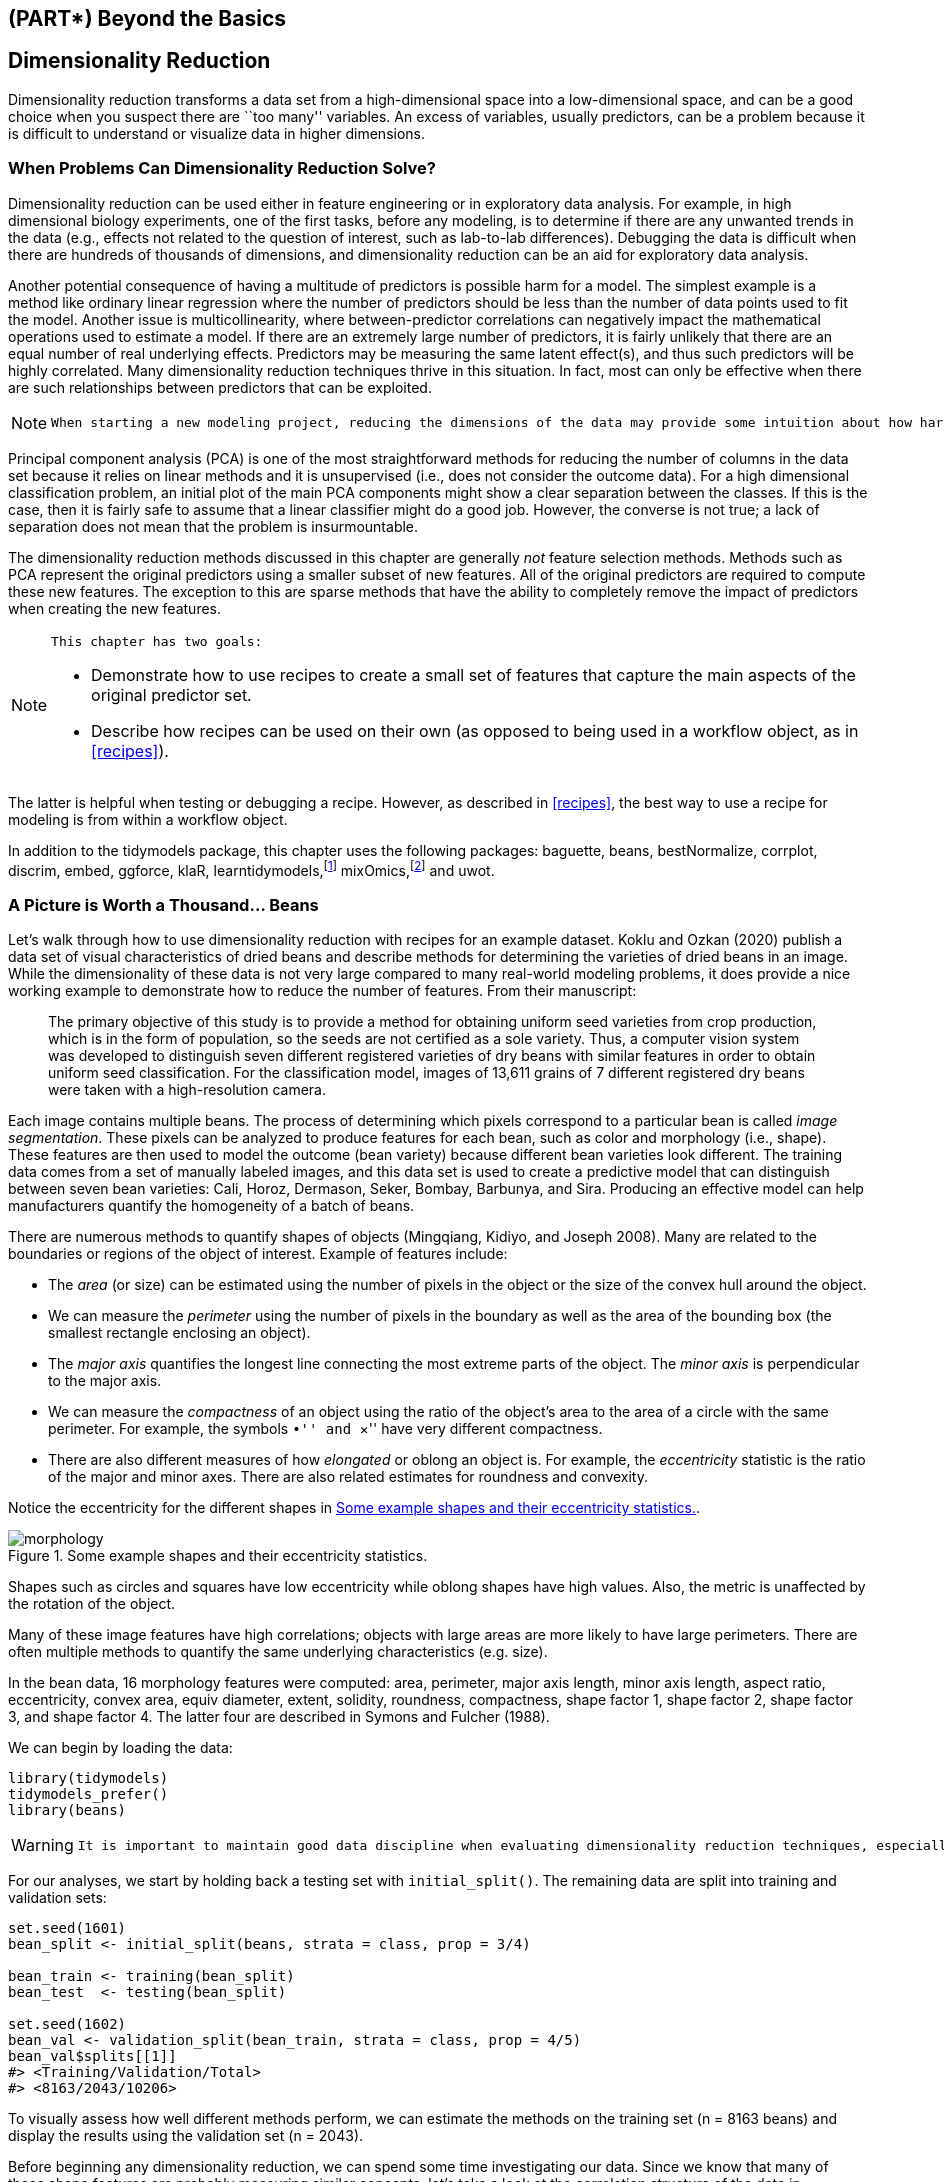 == (PART*) Beyond the Basics

[[dimensionality]]
== Dimensionality Reduction

Dimensionality reduction transforms a data set from a high-dimensional space into a low-dimensional space, and can be a good choice when you suspect there are ``too many'' variables. An excess of variables, usually predictors, can be a problem because it is difficult to understand or visualize data in higher dimensions.

=== When Problems Can Dimensionality Reduction Solve?

Dimensionality reduction can be used either in feature engineering or in exploratory data analysis. For example, in high dimensional biology experiments, one of the first tasks, before any modeling, is to determine if there are any unwanted trends in the data (e.g., effects not related to the question of interest, such as lab-to-lab differences). Debugging the data is difficult when there are hundreds of thousands of dimensions, and dimensionality reduction can be an aid for exploratory data analysis.

Another potential consequence of having a multitude of predictors is possible harm for a model. The simplest example is a method like ordinary linear regression where the number of predictors should be less than the number of data points used to fit the model. Another issue is multicollinearity, where between-predictor correlations can negatively impact the mathematical operations used to estimate a model. If there are an extremely large number of predictors, it is fairly unlikely that there are an equal number of real underlying effects. Predictors may be measuring the same latent effect(s), and thus such predictors will be highly correlated. Many dimensionality reduction techniques thrive in this situation. In fact, most can only be effective when there are such relationships between predictors that can be exploited.

[NOTE]
====
 When starting a new modeling project, reducing the dimensions of the data may provide some intuition about how hard the modeling problem may be. 
====

Principal component analysis (PCA) is one of the most straightforward methods for reducing the number of columns in the data set because it relies on linear methods and it is unsupervised (i.e., does not consider the outcome data). For a high dimensional classification problem, an initial plot of the main PCA components might show a clear separation between the classes. If this is the case, then it is fairly safe to assume that a linear classifier might do a good job. However, the converse is not true; a lack of separation does not mean that the problem is insurmountable.

The dimensionality reduction methods discussed in this chapter are generally _not_ feature selection methods. Methods such as PCA represent the original predictors using a smaller subset of new features. All of the original predictors are required to compute these new features. The exception to this are sparse methods that have the ability to completely remove the impact of predictors when creating the new features.

[NOTE]
====
 This chapter has two goals:

* Demonstrate how to use recipes to create a small set of features that capture the main aspects of the original predictor set.
* Describe how recipes can be used on their own (as opposed to being used in a workflow object, as in <<recipes>>). 
====

The latter is helpful when testing or debugging a recipe. However, as described in <<recipes>>, the best way to use a recipe for modeling is from within a workflow object.

In addition to the [.pkg]#tidymodels# package, this chapter uses the following packages: [.pkg]#baguette#, [.pkg]#beans#, [.pkg]#bestNormalize#, [.pkg]#corrplot#, [.pkg]#discrim#, [.pkg]#embed#, [.pkg]#ggforce#, [.pkg]#klaR#, [.pkg]#learntidymodels#,footnote:[The [.pkg]#learntidymodels# package can be found at its GitHub site: https://github.com/tidymodels/learntidymodels] [.pkg]#mixOmics#,footnote:[The [.pkg]#mixOmics# package is not available on CRAN, but instead on Bioconductor: https://doi.org/doi:10.18129/B9.bioc.mixOmics] and [.pkg]#uwot#.

[[beans]]
=== A Picture is Worth a Thousand… Beans

Let’s walk through how to use dimensionality reduction with [.pkg]#recipes# for an example dataset. Koklu and Ozkan (2020) publish a data set of visual characteristics of dried beans and describe methods for determining the varieties of dried beans in an image. While the dimensionality of these data is not very large compared to many real-world modeling problems, it does provide a nice working example to demonstrate how to reduce the number of features. From their manuscript:

____
The primary objective of this study is to provide a method for obtaining uniform seed varieties from crop production, which is in the form of population, so the seeds are not certified as a sole variety. Thus, a computer vision system was developed to distinguish seven different registered varieties of dry beans with similar features in order to obtain uniform seed classification. For the classification model, images of 13,611 grains of 7 different registered dry beans were taken with a high-resolution camera.
____

Each image contains multiple beans. The process of determining which pixels correspond to a particular bean is called _image segmentation_. These pixels can be analyzed to produce features for each bean, such as color and morphology (i.e., shape). These features are then used to model the outcome (bean variety) because different bean varieties look different. The training data comes from a set of manually labeled images, and this data set is used to create a predictive model that can distinguish between seven bean varieties: Cali, Horoz, Dermason, Seker, Bombay, Barbunya, and Sira. Producing an effective model can help manufacturers quantify the homogeneity of a batch of beans.

There are numerous methods to quantify shapes of objects (Mingqiang, Kidiyo, and Joseph 2008). Many are related to the boundaries or regions of the object of interest. Example of features include:

* The _area_ (or size) can be estimated using the number of pixels in the object or the size of the convex hull around the object.
* We can measure the _perimeter_ using the number of pixels in the boundary as well as the area of the bounding box (the smallest rectangle enclosing an object).
* The _major axis_ quantifies the longest line connecting the most extreme parts of the object. The _minor axis_ is perpendicular to the major axis.
* We can measure the _compactness_ of an object using the ratio of the object’s area to the area of a circle with the same perimeter. For example, the symbols ``•'' and ``×'' have very different compactness.
* There are also different measures of how _elongated_ or oblong an object is. For example, the _eccentricity_ statistic is the ratio of the major and minor axes. There are also related estimates for roundness and convexity.

Notice the eccentricity for the different shapes in <<eccentricity>>.

[[eccentricity]]
.Some example shapes and their eccentricity statistics.
image::images/morphology.png[]

Shapes such as circles and squares have low eccentricity while oblong shapes have high values. Also, the metric is unaffected by the rotation of the object.

Many of these image features have high correlations; objects with large areas are more likely to have large perimeters. There are often multiple methods to quantify the same underlying characteristics (e.g. size).

In the bean data, 16 morphology features were computed: area, perimeter, major axis length, minor axis length, aspect ratio, eccentricity, convex area, equiv diameter, extent, solidity, roundness, compactness, shape factor 1, shape factor 2, shape factor 3, and shape factor 4. The latter four are described in Symons and Fulcher (1988).

We can begin by loading the data:

[source,r]
----
library(tidymodels)
tidymodels_prefer()
library(beans)
----

[WARNING]
====
 It is important to maintain good data discipline when evaluating dimensionality reduction techniques, especially if you will use them within a model. 
====

For our analyses, we start by holding back a testing set with `initial_split()`. The remaining data are split into training and validation sets:

[source,r]
----
set.seed(1601)
bean_split <- initial_split(beans, strata = class, prop = 3/4)

bean_train <- training(bean_split)
bean_test  <- testing(bean_split)

set.seed(1602)
bean_val <- validation_split(bean_train, strata = class, prop = 4/5)
bean_val$splits[[1]]
#> <Training/Validation/Total>
#> <8163/2043/10206>
----

To visually assess how well different methods perform, we can estimate the methods on the training set (n = 8163 beans) and display the results using the validation set (n = 2043).

Before beginning any dimensionality reduction, we can spend some time investigating our data. Since we know that many of these shape features are probably measuring similar concepts, let’s take a look at the correlation structure of the data in <<beans-corr-plot>> using this code.

[source,r]
----
library(corrplot)
tmwr_cols <- colorRampPalette(c("#91CBD765", "#CA225E"))
bean_train %>% 
  select(-class) %>% 
  cor() %>% 
  corrplot(col = tmwr_cols(200), tl.col = "black", method = "ellipse")
----

[[beans-corr-plot]]
.Correlation matrix of the predictors with variables ordered via clustering.
image::16-dimensionality-reduction_files/figure-html/beans-corr-plot-1.png[]

Many of these predictors are highly correlated, such as area and perimeter or shape factors 2 and 3. While we don’t take the time to do it here, it is also important to see if this correlation structure significantly changes across the outcome categories. This can help create better models.

=== A Starter Recipe

It’s time to look at these beans data in a smaller space. We can start with a basic recipe to preprocess the data prior to any dimensionality reduction steps. Several predictors are ratios and so are likely to have skewed distributions. Such distributions can wreak havoc on variance calculations (such as the ones used in PCA). The https://petersonr.github.io/bestNormalize/[[.pkg]#bestNormalize# package] has a step that can enforce a symmetric distribution for the predictors. We’ll use this to mitigate the issue of skewed distributions:

[source,r]
----
library(bestNormalize)
bean_rec <-
  # Use the training data from the bean_val split object
  recipe(class ~ ., data = analysis(bean_val$splits[[1]])) %>%
  step_zv(all_numeric_predictors()) %>%
  step_orderNorm(all_numeric_predictors()) %>% 
  step_normalize(all_numeric_predictors())
----

[NOTE]
====
 Remember that when invoking the `recipe()` function, the steps are not estimated or executed in any way. 
====

This recipe will be extended with additional steps for the dimensionality reduction analyses. Before doing so, let’s go over how a recipe can be used outside of a workflow.

[[recipe-functions]]
=== Recipes in the Wild

As mentioned in <<recipes>>, a workflow containing a recipe uses `fit()` to estimate the recipe and model, then `predict()` to process the data and make model predictions. There are analogous functions in the [.pkg]#recipes# package that can be used for the same purpose:

* `prep(recipe, training)` fits the recipe to the training set.
* `bake(recipe, new_data)` applies the recipe operations to `new_data`.

<<recipe-process>> summarizes this. Let’s look at each of these functions in more detail.

[[recipe-process]]
.Summary of recipe-related functions.
image::images/recipes-process.png[]

[[prep]]
==== Preparing a recipe

Let’s estimate `bean_rec` using the training set data, with `prep(bean_rec)`:

[source,r]
----
bean_rec_trained <- prep(bean_rec)
bean_rec_trained
#> Recipe
#> 
#> Inputs:
#> 
#>       role #variables
#>    outcome          1
#>  predictor         16
#> 
#> Training data contained 8163 data points and no missing data.
#> 
#> Operations:
#> 
#> Zero variance filter removed <none> [trained]
#> orderNorm transformation on area, perimeter, major_axis_length, minor_axis... [trained]
#> Centering and scaling for area, perimeter, major_axis_length, minor_axis_leng... [trained]
----

[NOTE]
====
 Remember that `prep()` for a recipe is like `fit()` for a model. 
====

Note in the output that the steps have been trained and that the selectors are no longer general (i.e., `all_numeric_predictors()`); they now show the actual columns that were selected. Also, `prep(bean_rec)` does not require the `training` argument. You can pass any data into that argument, but omitting it means that the original `data` from the call to `recipe()` will be used. In our case, this was the training set data.

One important argument to `prep()` is `retain`. When `retain = TRUE` (the default), the estimated version of the training set is kept within the recipe. This data set has been pre-processed using all of the steps listed in the recipe. Since `prep()` has to execute the recipe as it proceeds, it may be advantageous to keep this version of the training set so that, if that data set is to be used later, redundant calculations can be avoided. However, if the training set is big, it may be problematic to keep such a large amount of data in memory. Use `retain = FALSE` to avoid this.

Once new steps are added to this estimated recipe, re-applying `prep()` will only estimate the untrained steps. This will come in handy when we try different feature extraction methods.

[WARNING]
====
 If you encounter errors when working with a recipe, `prep()` can be used with its `verbose` option to troubleshoot: 
====

[source,r]
----
bean_rec_trained %>% 
  step_dummy(cornbread) %>%  # <- not a real predictor
  prep(verbose = TRUE)
#> oper 1 step zv [pre-trained]
#> oper 2 step orderNorm [pre-trained]
#> oper 3 step normalize [pre-trained]
#> oper 4 step dummy [training]
#> Error in `stop_subscript()`:
#> ! Can't subset columns that don't exist.
#> x Column `cornbread` doesn't exist.
----

Another option that can help you understand what happens in the analysis is `log_changes`:

[source,r]
----
show_variables <- 
  bean_rec %>% 
  prep(log_changes = TRUE)
#> step_zv (zv_6JtxV): same number of columns
#> 
#> step_orderNorm (orderNorm_4r8al): same number of columns
#> 
#> step_normalize (normalize_x6oqH): same number of columns
----

[[bake]]
==== Baking the recipe

[NOTE]
====
 Using `bake()` with a recipe is much like using `predict()` with a model; the operations estimated from the training set are applied to any data, like testing data or new data at prediction time. 
====

For example, the validation set samples can be processed:

[source,r]
----
bean_validation <- bean_val$splits %>% pluck(1) %>% assessment()
bean_val_processed <- bake(bean_rec_trained, new_data = bean_validation)
----

<<bean-area>> shows histograms of the `area` predictor before and after the recipe was prepared.

[source,r]
----
library(patchwork)
p1 <- 
  bean_validation %>% 
  ggplot(aes(x = area)) + 
  geom_histogram(bins = 30, color = "white", fill = "blue", alpha = 1/3) + 
  ggtitle("Original validation set data")

p2 <- 
  bean_val_processed %>% 
  ggplot(aes(x = area)) + 
  geom_histogram(bins = 30, color = "white", fill = "red", alpha = 1/3) + 
  ggtitle("Processed validation set data")

p1 + p2
----

[[bean-area]]
.The `area` predictor before and after preprocessing.
image::16-dimensionality-reduction_files/figure-html/bean-area-1.png[]

There are two important aspects of `bake()` that are worth noting here.

First, as previously mentioned, using `prep(recipe, retain = TRUE)` keeps the existing processed version of the training set in the recipe. This enables the user to use `bake(recipe, new_data = NULL)`, which returns that data set without further computations. For example:

[source,r]
----
bake(bean_rec_trained, new_data = NULL) %>% nrow()
#> [1] 8163
bean_val$splits %>% pluck(1) %>% analysis() %>% nrow()
#> [1] 8163
----

If the training set is not pathologically large, using this value of `retain` can save a lot of computational time.

Second, additional selectors can be used in the call to specify which columns to return. The default selector is `everything()`, but more specific directives can be used.

We will use `prep()` and `bake()` in the next section to illustrate some of these options.

=== Feature Extraction Techniques

Since recipes are the primary option in tidymodels for dimensionality reduction, let’s write a function that will estimate the transformation and plot the resulting data:

[source,r]
----
plot_validation_results <- function(recipe, dat = assessment(bean_val$splits[[1]])) {
  set.seed(1)
  plot_data <- 
    recipe %>%
    # Estimate any additional steps
    prep() %>%
    # Process the data (the validation set by default)
    bake(new_data = dat, all_predictors(), all_outcomes()) %>%
    # Sample the data down to be more readable
    sample_n(250)
  
  # Convert feature names to symbols to use with quasiquotation
  nms <- names(plot_data)
  x_name <- sym(nms[1])
  y_name <- sym(nms[2])
  
  plot_data %>% 
    ggplot(aes(x = !!x_name, y = !!y_name, col = class, 
               fill = class, pch = class)) +
    geom_point(alpha = 0.9) +
    scale_shape_manual(values = 1:7) +
    # Make equally sized axes
    coord_obs_pred() +
    theme_bw()
}
----

We will reuse this function several times in this chapter.

A series of several feature extraction methodologies are explored here. An overview of most can be found in https://bookdown.org/max/FES/numeric-many-to-many.html#linear-projection-methods[Section 6.3.1] of Kuhn and Johnson (2020) and the references therein. The UMAP method is described in McInnes, Healy, and Melville (2020).

==== Principal component analysis

We’ve mentioned PCA several times already in this book, and it’s time to go into more detail. PCA is an unsupervised method that uses linear combinations of the predictors to define new features. These features attempt to account for as much variation as possible in the original data. We add `step_pca()` to the original recipe and use our function to visualize the results on the validation set in <<bean-pca>> using:

[source,r]
----
bean_rec_trained %>%
  step_pca(all_numeric_predictors(), num_comp = 4) %>%
  plot_validation_results() + 
  ggtitle("Principal Component Analysis")
----

[source,r]
----
bean_rec_trained %>%
  step_pca(all_numeric_predictors(), num_comp = 4) %>%
  plot_validation_results() + 
  ggtitle("Principal Component Analysis")
----

[[bean-pca]]
.First two principal component scores for the bean validation set, colored by class.
image::16-dimensionality-reduction_files/figure-html/bean-pca-1.png[]

We see that the first two components `PC1` and `PC2`, especially when used together, do an effective job distinguishing between or separating the classes. This may lead us to expect that the overall problem of classifying these beans will not be especially difficult.

Recall that PCA is unsupervised. For these data, it turns out that the PCA components that explain the most variation in the predictors also happen to be predictive of the classes. What features are driving performance? The [.pkg]#learntidymodels# package has functions that can help visualize the top features for each component. We’ll need the prepared recipe; the PCA step is added in the following code along with a call to `prep()`:

[source,r]
----
library(learntidymodels)
bean_rec_trained %>%
  step_pca(all_numeric_predictors(), num_comp = 4) %>% 
  prep() %>% 
  plot_top_loadings(component_number <= 4, n = 5) + 
  scale_fill_brewer(palette = "Paired") +
  ggtitle("Principal Component Analysis")
----

This produces <<pca-loadings>>.

[[pca-loadings]]
.Predictor loadings for the PCA transformation.
image::16-dimensionality-reduction_files/figure-html/pca-loadings-1.png[]

The top loadings are mostly related to the cluster of correlated predictors shown in the top left portion of the previous correlation plot: perimeter, area, major axis length, and convex area. These are all related to bean size. Shape factor 2, from Symons and Fulcher (1988), is the area over the cube of the major axis length and is therefore also related to bean size. Measures of elongation appear to dominate the second PCA component.

==== Partial least squares

PLS, which we introduced in Section <<submodel-trick>>, is a supervised version of PCA. It tries to find components that simultaneously maximize the variation in the predictors while also maximizing the relationship between those components and the outcome. <<bean-pls>> shows the results of this slightly modified version of the PCA code:

[source,r]
----
bean_rec_trained %>%
  step_pls(all_numeric_predictors(), outcome = "class", num_comp = 4) %>%
  plot_validation_results() + 
  ggtitle("Partial Least Squares")
----

[source,r]
----
bean_rec_trained %>%
  step_pls(all_numeric_predictors(), outcome = "class", num_comp = 4) %>%
  plot_validation_results() + 
  ggtitle("Partial Least Squares")
----

[[bean-pls]]
.First two PLS component scores for the bean validation set, colored by class.
image::16-dimensionality-reduction_files/figure-html/bean-pls-1.png[]

The first two PLS components plotted in <<bean-pls>> are nearly identical to the first two PCA components! We find this result because those PCA components are so effective at separating the varieties of beans. The remaining components are different. <<pls-loadings>> visualizes the loadings, the top features for each component.

[source,r]
----
bean_rec_trained %>%
  step_pls(all_numeric_predictors(), outcome = "class", num_comp = 4) %>%
  prep() %>% 
  plot_top_loadings(component_number <= 4, n = 5, type = "pls") + 
  scale_fill_brewer(palette = "Paired") +
  ggtitle("Partial Least Squares")
----

[[pls-loadings]]
.Predictor loadings for the PLS transformation.
image::16-dimensionality-reduction_files/figure-html/pls-loadings-1.png[]

Solidity (i.e., the density of the bean) drives the third PLS component, along with roundness. Solidity may be capturing bean features related to ``bumpiness'' of the bean surface since it can measure irregularity of the bean boundaries.

==== Independent component analysis

ICA is slightly different than PCA in that it finds components that are as statistically independent from one another as possible (as opposed to being uncorrelated). It can be thought of as maximizing the ``non-Gaussianity'' of the ICA components, or separating information instead of compressing information like PCA. Let’s use `step_ica()` to produce <<bean-ica>>:

[source,r]
----
bean_rec_trained %>%
  step_ica(all_numeric_predictors(), num_comp = 4) %>%
  plot_validation_results() + 
  ggtitle("Independent Component Analysis")
----

[source,r]
----
bean_rec_trained %>%
  step_ica(all_numeric_predictors(), num_comp = 4) %>%
  plot_validation_results() + 
  ggtitle("Independent Component Analysis")
----

[[bean-ica]]
.First two ICA component scores for the bean validation set, colored by class.
image::16-dimensionality-reduction_files/figure-html/bean-ica-1.png[]

Inspecting this plot, there does not appear to be much separation between the classes in the first few components when using ICA. These independent (or as independent as possible) components do not separate the bean types.

==== Uniform manifold approximation and projection

UMAP is similar to the popular t-SNE method for nonlinear dimension reduction. In the original high-dimensional space, UMAP uses a distance-based nearest neighbor method to find local areas of the data where the data points are more likely to be related. The relationship between data points is saved as a directed graph model where most points are not connected.

From there, UMAP translates points in the graph to the reduced dimensional space. To do this, the algorithm has an optimization process that uses cross-entropy to map data points to the smaller set of features so that the graph is well approximated.

To create the mapping, the [.pkg]#embed# package contains a step function for this method, visualized in <<bean-umap>>.

[source,r]
----
library(embed)
bean_rec_trained %>%
  step_umap(all_numeric_predictors(), num_comp = 4) %>%
  plot_validation_results() +
  ggtitle("UMAP")
----

The resulting plot is shown on the left-hand side of <<bean-umap>>. While the between-cluster space is pronounced, the clusters can contain a heterogeneous mixture of classes.

There is also a supervised version of UMAP:

[source,r]
----
bean_rec_trained %>%
  step_umap(all_numeric_predictors(), outcome = "class", num_comp = 4) %>%
  plot_validation_results() +
  ggtitle("UMAP (supervised)")
----

[[bean-umap]]
.The first two UMAP component scores for the bean validation set, colored by class. Results are shown for supervised and unsupervised versions.
image::16-dimensionality-reduction_files/figure-html/bean-umap-1.png[]

The supervised method shown in <<bean-umap>> looks promising for modeling the data.

UMAP is a powerful method to reduce the feature space. However, it can be very sensitive to tuning parameters (e.g. the number of neighbors and so on). For this reason, it would help to experiment with a few of the parameters to assess how robust the results are for these data.

[[bean-models]]
=== Modeling

Both the PLS and UMAP methods are worth investigating in conjunction with different models. Let’s explore a variety of different models with these dimensionality reduction techniques (along with no transformation at all): a single layer neural network, bagged trees, flexible discriminant analysis (FDA), naive Bayes, and regularized discriminant analysis (RDA).

Now that we are back in ``modeling mode'', we’ll create a series of model specifications and then use a workflow set to tune the models in the following code. Note that the model parameters are tuned in conjunction with the recipe parameters (e.g. size of the reduced dimension, UMAP parameters).

[source,r]
----
library(baguette)
library(discrim)

mlp_spec <-
  mlp(hidden_units = tune(), penalty = tune(), epochs = tune()) %>%
  set_engine('nnet') %>%
  set_mode('classification')

bagging_spec <-
  bag_tree() %>%
  set_engine('rpart') %>%
  set_mode('classification')

fda_spec <-
  discrim_flexible(
    prod_degree = tune()
  ) %>%
  set_engine('earth')

rda_spec <-
  discrim_regularized(frac_common_cov = tune(), frac_identity = tune()) %>%
  set_engine('klaR')

bayes_spec <-
  naive_Bayes() %>%
  set_engine('klaR')
----

We also need recipes for the dimensionality reduction methods we’ll try. Let’s start with a base recipe `bean_rec` and then extend it with different dimensionality reduction steps:

[source,r]
----
bean_rec <-
  recipe(class ~ ., data = bean_train) %>%
  step_zv(all_numeric_predictors()) %>%
  step_orderNorm(all_numeric_predictors()) %>%
  step_normalize(all_numeric_predictors())

pls_rec <- 
  bean_rec %>% 
  step_pls(all_numeric_predictors(), outcome = "class", num_comp = tune())

umap_rec <-
  bean_rec %>%
  step_umap(
    all_numeric_predictors(),
    outcome = "class",
    num_comp = tune(),
    neighbors = tune(),
    min_dist = tune()
  )
----

Once again, the [.pkg]#workflowsets# package takes the preprocessors and models and crosses them. The `control` option `parallel_over` is set so that the parallel processing can work simultaneously across tuning parameter combinations. The `workflow_map()` function applies grid search to optimize the model/preprocessing parameters (if any) across 10 parameter combinations. The multiclass area under the ROC curve is estimated on the validation set.

[source,r]
----
ctrl <- control_grid(parallel_over = "everything")
bean_res <- 
  workflow_set(
    preproc = list(basic = class ~., pls = pls_rec, umap = umap_rec), 
    models = list(bayes = bayes_spec, fda = fda_spec,
                  rda = rda_spec, bag = bagging_spec,
                  mlp = mlp_spec)
  ) %>% 
  workflow_map(
    verbose = TRUE,
    seed = 1603,
    resamples = bean_val,
    grid = 10,
    metrics = metric_set(roc_auc),
    control = ctrl
  )
----

We can rank the models by their validation set estimates of the area under the ROC curve:

[source,r]
----
rankings <- 
  rank_results(bean_res, select_best = TRUE) %>% 
  mutate(method = map_chr(wflow_id, ~ str_split(.x, "_", simplify = TRUE)[1])) 

tidymodels_prefer()
filter(rankings, rank <= 5) %>% dplyr::select(rank, mean, model, method)
#> # A tibble: 5 × 4
#>    rank  mean model               method
#>   <int> <dbl> <chr>               <chr> 
#> 1     1 0.995 discrim_regularized pls   
#> 2     2 0.994 mlp                 pls   
#> 3     3 0.994 naive_Bayes         pls   
#> 4     4 0.994 mlp                 basic 
#> 5     5 0.994 discrim_flexible    basic
----

<<dimensionality-rankings>> illustrates this ranking.

[[dimensionality-rankings]]
.Area under the ROC curve from the validation set.
image::16-dimensionality-reduction_files/figure-html/dimensionality-rankings-1.png[]

It is clear from these results that most models give very good performance; there are few bad choices here. For demonstration, we’ll use the RDA model with PLS features as the final model. We will finalize the workflow with the numerically best parameters, fit it to the training set, then evaluate with the test set:

[source,r]
----
rda_res <- 
  bean_res %>% 
  extract_workflow("pls_rda") %>% 
  finalize_workflow(
    bean_res %>% 
      extract_workflow_set_result("pls_rda") %>% 
      select_best(metric = "roc_auc")
  ) %>% 
  last_fit(split = bean_split, metrics = metric_set(roc_auc))

rda_wflow_fit <- rda_res$.workflow[[1]]
----

What are the results for our metric (multiclass ROC AUC) on the testing set?

[source,r]
----
collect_metrics(rda_res)
#> # A tibble: 1 × 4
#>   .metric .estimator .estimate .config             
#>   <chr>   <chr>          <dbl> <chr>               
#> 1 roc_auc hand_till      0.995 Preprocessor1_Model1
----

Pretty good! We’ll use this model in the next chapter to demonstrate variable importance methods.

[[dimensionality-summary]]
=== Chapter Summary

Dimensionality reduction can be a helpful method for exploratory data analysis as well as modeling. The [.pkg]#recipes# and [.pkg]#embed# packages contain steps for a variety of different methods and [.pkg]#workflowsets# facilitates choosing an appropriate method for a data set. This chapter also discussed how recipes can be used on their own, either for debugging problems with a recipe or directly for exploratory data analysis and data visualization.

